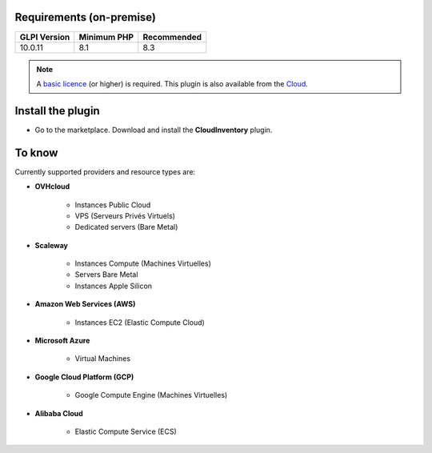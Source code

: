 Requirements (on-premise)
-------------------------

============ =========== ===========
GLPI Version Minimum PHP Recommended
============ =========== ===========
10.0.11       8.1         8.3
============ =========== ===========


.. note::
   A `basic licence <https://services.glpi-network.com/#offers>`_ (or higher) is required. This plugin is also available from the `Cloud <https://glpi-network.cloud/fr/>`_.


Install the plugin
------------------

- Go to the marketplace. Download and install the **CloudInventory** plugin.

.. figure:: images/install_plugin.png
   :alt: install plugin
   :scale: 100 %

To know
-------

Currently supported providers and resource types are:

- **OVHcloud**

    - Instances Public Cloud
    - VPS (Serveurs Privés Virtuels)
    - Dedicated servers (Bare Metal)

- **Scaleway**

    - Instances Compute (Machines Virtuelles)
    - Servers Bare Metal
    - Instances Apple Silicon

- **Amazon Web Services (AWS)**

    - Instances EC2 (Elastic Compute Cloud)

- **Microsoft Azure**

    - Virtual Machines

- **Google Cloud Platform (GCP)**

    - Google Compute Engine (Machines Virtuelles)

- **Alibaba Cloud**

    - Elastic Compute Service (ECS)